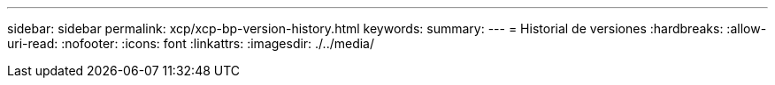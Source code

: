 ---
sidebar: sidebar 
permalink: xcp/xcp-bp-version-history.html 
keywords:  
summary:  
---
= Historial de versiones
:hardbreaks:
:allow-uri-read: 
:nofooter: 
:icons: font
:linkattrs: 
:imagesdir: ./../media/


